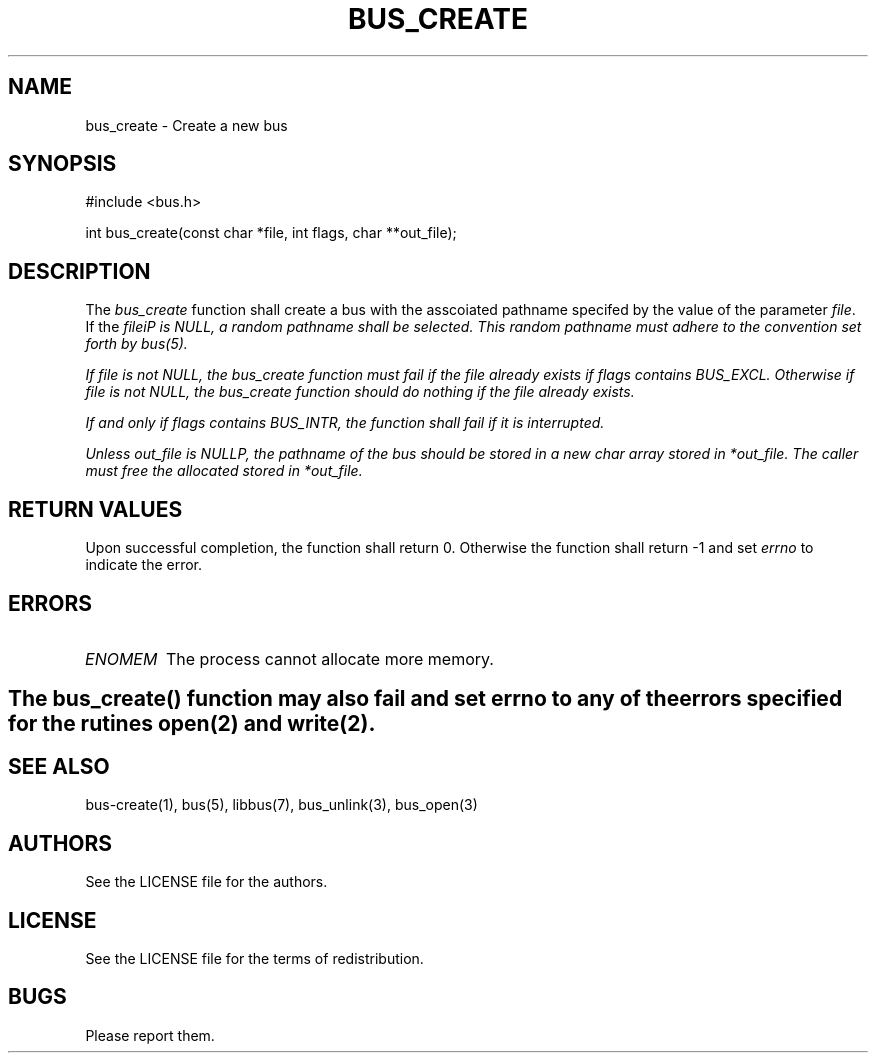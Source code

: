 .TH BUS_CREATE 1 BUS-%VERSION%
.SH NAME
bus_create - Create a new bus
.SH SYNOPSIS
#include <bus.h>

int bus_create(const char *file, int flags, char **out_file);
.SH DESCRIPTION
The \fIbus_create\fP function shall create a bus with the asscoiated pathname specifed by the value of the parameter \fIfile\fP. If the \fIfile\iP is \fINULL\fP, a random pathname shall be selected. This random pathname must adhere to the convention set forth by bus(5).

If \fIfile\fP is not \fINULL\fP, the \fIbus_create\fP function must fail if the file already exists if \fIflags\fP contains \fIBUS_EXCL\fP. Otherwise if \fIfile\fP is not \fINULL\fP, the \fIbus_create\fP function should do nothing if the file already exists.

If and only if \fIflags\fP contains \fIBUS_INTR\fP, the function shall fail if it is interrupted.

Unless \fIout_file\fP is \fINULL\P, the pathname of the bus should be stored in a new char array stored in \fI*out_file\fP. The caller must free the allocated stored in \fI*out_file\fP.
.SH RETURN VALUES
Upon successful completion, the function shall return 0. Otherwise the function shall return -1 and set \fIerrno\fP to indicate the error.
.SH ERRORS
.TP
.IR ENOMEM
The process cannot allocate more memory.
.SH

The \fIbus_create\fP() function may also fail and set \fIerrno\fP to any of the errors specified for the rutines open(2) and write(2).
.SH SEE ALSO
bus-create(1), bus(5), libbus(7), bus_unlink(3), bus_open(3)
.SH AUTHORS
See the LICENSE file for the authors.
.SH LICENSE
See the LICENSE file for the terms of redistribution.
.SH BUGS
Please report them.

